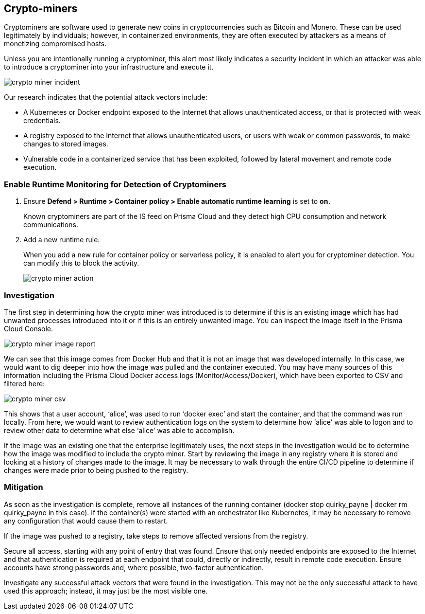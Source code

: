 [#crypto-miners]
== Crypto-miners

Cryptominers are software used to generate new coins in cryptocurrencies such as Bitcoin and Monero.
These can be used legitimately by individuals; however, in containerized environments, they are often executed by attackers as a means of monetizing compromised hosts.

Unless you are intentionally running a cryptominer, this alert most likely indicates a security incident in which an attacker was able to introduce a cryptominer into your infrastructure and execute it.

image::runtime-security/crypto-miner-incident.png[]

Our research indicates that the potential attack vectors include:

* A Kubernetes or Docker endpoint exposed to the Internet that allows unauthenticated access, or that is protected with weak credentials.
* A registry exposed to the Internet that allows unauthenticated users, or users with weak or common passwords, to make changes to stored images.
* Vulnerable code in a containerized service that has been exploited, followed by lateral movement and remote code execution.

[#enable-runtime-monitoring-for-detection-of-cryptominers]
=== Enable Runtime Monitoring for Detection of Cryptominers

. Ensure *Defend > Runtime > Container policy > Enable automatic runtime learning* is set to *on.*
+
Known cryptominers are part of the IS feed on Prisma Cloud and they detect high CPU consumption and network communications.

. Add a new runtime rule.
+
When you add a new rule for container policy or serverless policy, it is enabled to alert you for cryptominer detection.
You can modify this to block the activity.
+
image::runtime-security/crypto-miner-action.png[]

[#investigation]
=== Investigation

The first step in determining how the crypto miner was introduced is to determine if this is an existing image which has had unwanted processes introduced into it or if this is an entirely unwanted image.
You can inspect the image itself in the Prisma Cloud Console.

image::runtime-security/crypto-miner-image-report.png[]

We can see that this image comes from Docker Hub and that it is not an image that was developed internally.
In this case, we would want to dig deeper into how the image was pulled and the container executed.
You may have many sources of this information including the Prisma Cloud Docker access logs (Monitor/Access/Docker), which have been exported to CSV and filtered here:

image::runtime-security/crypto-miner-csv.png[]

This shows that a user account, ‘alice’, was used to run ‘docker exec’ and start the container, and that the command was run locally.
From here, we would want to review authentication logs on the system to determine how ‘alice’ was able to logon and to review other data to determine what else ‘alice’ was able to accomplish.

If the image was an existing one that the enterprise legitimately uses, the next steps in the investigation would be to determine how the image was modified to include the crypto miner.
Start by reviewing the image in any registry where it is stored and looking at a history of changes made to the image.
It may be necessary to walk through the entire CI/CD pipeline to determine if changes were made prior to being pushed to the registry.

[#mitigation]
=== Mitigation

As soon as the investigation is complete, remove all instances of the running container (docker stop quirky_payne | docker rm quirky_payne in this case).
If the container(s) were started with an orchestrator like Kubernetes, it may be necessary to remove any configuration that would cause them to restart.

If the image was pushed to a registry, take steps to remove affected versions from the registry.

Secure all access, starting with any point of entry that was found.
Ensure that only needed endpoints are exposed to the Internet and that authentication is required at each endpoint that could, directly or indirectly, result in remote code execution.
Ensure accounts have strong passwords and, where possible, two-factor authentication.

Investigate any successful attack vectors that were found in the investigation.
This may not be the only successful attack to have used this approach; instead, it may just be the most visible one.

